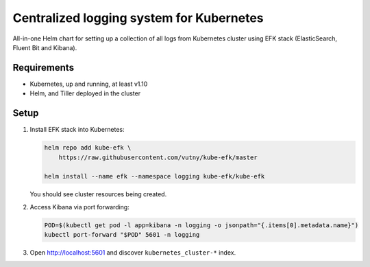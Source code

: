 =========================================
Centralized logging system for Kubernetes
=========================================

All-in-one Helm chart for setting up a collection of all logs from Kubernetes
cluster using EFK stack (ElasticSearch, Fluent Bit and Kibana).

Requirements
============

* Kubernetes, up and running, at least v1.10
* Helm, and Tiller deployed in the cluster

Setup
=====

1. Install EFK stack into Kubernetes:

   .. code:: shell

       helm repo add kube-efk \
           https://raw.githubusercontent.com/vutny/kube-efk/master

       helm install --name efk --namespace logging kube-efk/kube-efk

   You should see cluster resources being created.

2. Access Kibana via port forwarding:

   .. code:: shell

       POD=$(kubectl get pod -l app=kibana -n logging -o jsonpath="{.items[0].metadata.name}")
       kubectl port-forward "$POD" 5601 -n logging

3. Open http://localhost:5601 and discover ``kubernetes_cluster-*`` index.
